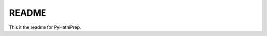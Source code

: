======
README
======


|build-status|

This it the readme for PyHathiPrep.




.. |build-status| image:: https://travis-ci.org/UIUCLibrary/pyhathiprep.svg?style=flat
    :alt: build status
    :scale: 100%
    :target: https://travis-ci.org/UIUCLibrary/pyhathiprep
